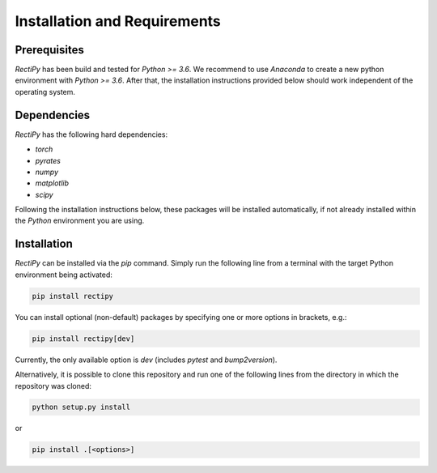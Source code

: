 *****************************
Installation and Requirements
*****************************

Prerequisites
-------------

`RectiPy` has been build and tested for `Python >= 3.6`.
We recommend to use `Anaconda` to create a new python environment with `Python >= 3.6`.
After that, the installation instructions provided below should work independent of the operating system.

Dependencies
------------

`RectiPy` has the following hard dependencies:

- `torch`
- `pyrates`
- `numpy`
- `matplotlib`
- `scipy`

Following the installation instructions below, these packages will be installed automatically, if not already installed within the `Python` environment you are using.

Installation
------------

`RectiPy` can be installed via the `pip` command.  Simply run the following line from a terminal with the target Python
environment being activated:

.. code-block:: bash

   pip install rectipy


You can install optional (non-default) packages by specifying one or more options in brackets, e.g.:

.. code-block:: bash

   pip install rectipy[dev]


Currently, the only available option is `dev` (includes `pytest` and `bump2version`).

Alternatively, it is possible to clone this repository and run one of the following lines
from the directory in which the repository was cloned:

.. code-block:: bash

   python setup.py install

or

.. code-block:: bash

   pip install .[<options>]